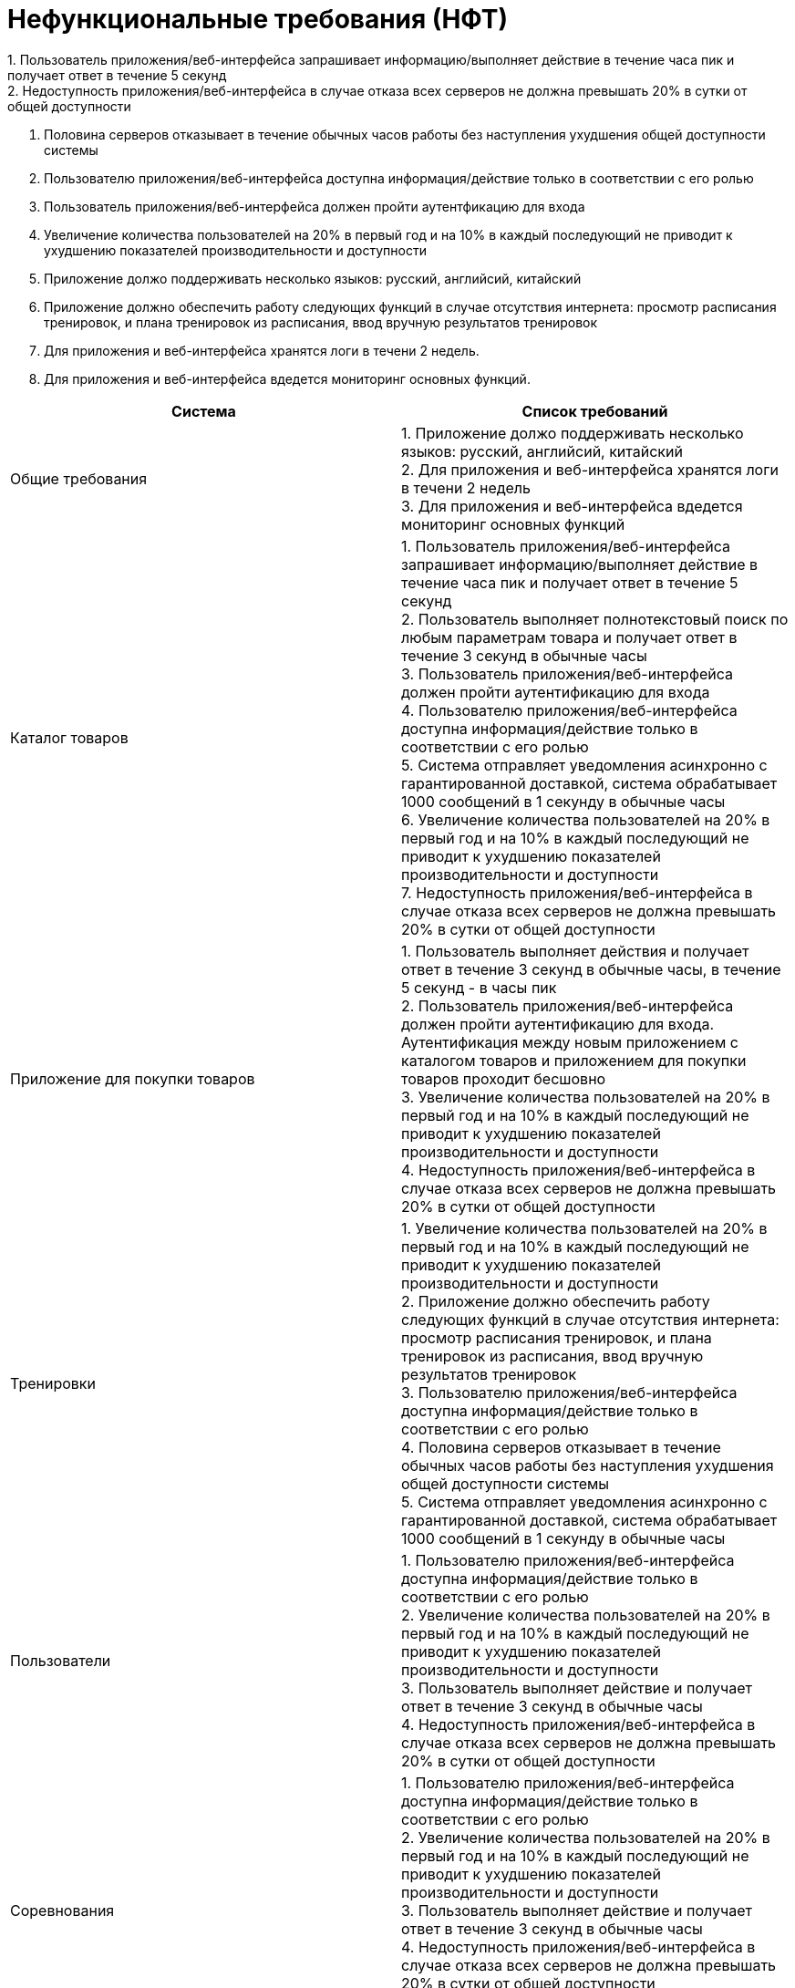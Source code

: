 # Нефункциональные требования (НФТ)
1. Пользователь приложения/веб-интерфейса запрашивает информацию/выполняет действие  в течение часа пик и получает ответ в течение 5 секунд
2. Недоступность приложения/веб-интерфейса в случае отказа всех серверов не должна превышать 20% в сутки от общей доступности
3. Половина серверов отказывает в течение обычных часов работы без наступления ухудшения общей доступности системы
4. Пользователю приложения/веб-интерфейса доступна информация/действие только в соответствии с его ролью
5. Пользователь приложения/веб-интерфейса должен пройти аутентфикацию для входа 
6. Увеличение количества пользователей на 20% в первый год и на 10% в каждый последующий не приводит к ухудшению показателей производительности и доступности
7. Приложение должо поддерживать несколько языков: русский, английсий, китайский
8. Приложение должно обеспечить работу следующих функций в случае отсутствия интернета: просмотр расписания тренировок, и плана тренировок из расписания, ввод вручную результатов тренировок
9. Для приложения и веб-интерфейса хранятся логи в течени 2 недель.
10. Для приложения и веб-интерфейса вдедется мониторинг основных функций.

|====
|*Система*|*Список требований*

|Общие требования
|1. Приложение должо поддерживать несколько языков: русский, английсий, китайский +
2. Для приложения и веб-интерфейса хранятся логи в течени 2 недель +
3. Для приложения и веб-интерфейса вдедется мониторинг основных функций

|Каталог товаров
|1. Пользователь приложения/веб-интерфейса запрашивает информацию/выполняет действие  в течение часа пик и получает ответ в течение 5 секунд +
2. Пользователь выполняет полнотекстовый поиск по любым параметрам товара и получает ответ в течение 3 секунд в обычные часы +
3. Пользователь приложения/веб-интерфейса должен пройти аутентификацию для входа +
4. Пользователю приложения/веб-интерфейса доступна информация/действие только в соответствии с его ролью +
5. Система отправляет уведомления асинхронно с гарантированной доставкой, система обрабатывает 1000 сообщений в 1 секунду в обычные часы +
6. Увеличение количества пользователей на 20% в первый год и на 10% в каждый последующий не приводит к ухудшению показателей производительности и доступности +
7. Недоступность приложения/веб-интерфейса в случае отказа всех серверов не должна превышать 20% в сутки от общей доступности

|Приложение для покупки товаров
|1. Пользователь выполняет действия и получает ответ в течение 3 секунд в обычные часы, в течение 5 секунд - в часы пик +
2. Пользователь приложения/веб-интерфейса должен пройти аутентификацию для входа. Аутентификация между новым приложением с каталогом товаров и приложением для покупки товаров проходит бесшовно +
3. Увеличение количества пользователей на 20% в первый год и на 10% в каждый последующий не приводит к ухудшению показателей производительности и доступности +
4. Недоступность приложения/веб-интерфейса в случае отказа всех серверов не должна превышать 20% в сутки от общей доступности

|Тренировки
|1. Увеличение количества пользователей на 20% в первый год и на 10% в каждый последующий не приводит к ухудшению показателей производительности и доступности +
2. Приложение должно обеспечить работу следующих функций в случае отсутствия интернета: просмотр расписания тренировок, и плана тренировок из расписания, ввод вручную результатов тренировок +
3. Пользователю приложения/веб-интерфейса доступна информация/действие только в соответствии с его ролью +
4. Половина серверов отказывает в течение обычных часов работы без наступления ухудшения общей доступности системы +
5. Система отправляет уведомления асинхронно с гарантированной доставкой, система обрабатывает 1000 сообщений в 1 секунду в обычные часы +

|Пользователи
|1. Пользователю приложения/веб-интерфейса доступна информация/действие только в соответствии с его ролью +
2. Увеличение количества пользователей на 20% в первый год и на 10% в каждый последующий не приводит к ухудшению показателей производительности и доступности +
3. Пользователь выполняет действие и получает ответ в течение 3 секунд в обычные часы +
4. Недоступность приложения/веб-интерфейса в случае отказа всех серверов не должна превышать 20% в сутки от общей доступности

|Соревнования
|1. Пользователю приложения/веб-интерфейса доступна информация/действие только в соответствии с его ролью +
2. Увеличение количества пользователей на 20% в первый год и на 10% в каждый последующий не приводит к ухудшению показателей производительности и доступности +
3. Пользователь выполняет действие и получает ответ в течение 3 секунд в обычные часы +
4. Недоступность приложения/веб-интерфейса в случае отказа всех серверов не должна превышать 20% в сутки от общей доступности +
5. Система отправляет уведомления асинхронно с гарантированной доставкой, система обрабатывает 1000 сообщений в 1 секунду в обычные часы +

|Социальные группы
|1. Пользователю приложения/веб-интерфейса доступна информация/действие только в соответствии с его ролью +
2. Увеличение количества пользователей на 20% в первый год и на 10% в каждый последующий не приводит к ухудшению показателей производительности и доступности +
3. Пользователь выполняет действие и получает ответ в течение 3 секунд в обычные часы +
4. Недоступность приложения/веб-интерфейса в случае отказа всех серверов не должна превышать 20% в сутки от общей доступности +
5. Система отправляет сообщения в чат , система обрабатывает 1000 сообщений в 1 секунду в обычные часы. Обработка одного сообщения от 1 клиента занимает не более 10 секунд +

|Уведомления
|1. Увеличение количества пользователей на 20% в первый год и на 10% в каждый последующий не приводит к ухудшению показателей производительности и доступности +
2. Система отправляет уведомления в виде пушей в мобильном или веб-приложении с гарантированной доставкой, система обрабатывает 1000 сообщений в 1 секунду в обычные часы +
|====
